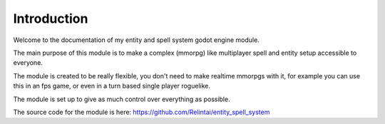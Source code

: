 .. _doc_introduction_introduction:

Introduction
============

Welcome to the documentation of my entity and spell system godot engine module.

The main purpose of this module is to make a complex (mmorpg) like multiplayer spell 
and entity setup accessible to everyone.

The module is created to be really flexible, you don't need to make realtime mmorpgs 
with it, for example you can use this in an fps game, or even in a turn based single player roguelike.

The module is set up to give as much control over everything as possible.

The source code for the module is here: https://github.com/Relintai/entity_spell_system